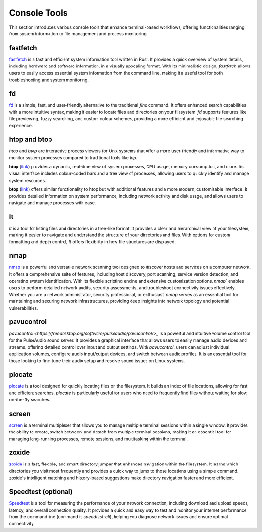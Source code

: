 .. _console:

Console Tools
==============

This section introduces various console tools that enhance terminal-based workflows, offering functionalities ranging from system information to file management and process monitoring.

**fastfetch**
++++++++++++++++++++++++++++

`fastfetch <https://github.com/fastfetch-cli/fastfetch>`_ is a fast and efficient system information tool written in Rust. It provides a quick overview of system details, including hardware and software information, in a visually appealing format. With its minimalistic design, `fastfetch` allows users to easily access essential system information from the command line, making it a useful tool for both troubleshooting and system monitoring.

**fd**
++++++++++++++++++++++++++++

`fd <https://github.com/sharkdp/fd>`_ is a simple, fast, and user-friendly alternative to the traditional `find` command. It offers enhanced search capabilities with a more intuitive syntax, making it easier to locate files and directories on your filesystem. `fd` supports features like file previewing, fuzzy searching, and custom colour schemes, providing a more efficient and enjoyable file searching experience.

**htop** and **btop**
++++++++++++++++++++++++++++

`htop` and `btop` are interactive process viewers for Unix systems that offer a more user-friendly and informative way to monitor system processes compared to traditional tools like `top`.

**htop** (`link <https://github.com/htop-dev/htop>`_) provides a dynamic, real-time view of system processes, CPU usage, memory consumption, and more. Its visual interface includes colour-coded bars and a tree view of processes, allowing users to quickly identify and manage system resources.

**btop** (`link <https://github.com/aristocratos/btop>`_) offers similar functionality to htop but with additional features and a more modern, customisable interface. It provides detailed information on system performance, including network activity and disk usage, and allows users to navigate and manage processes with ease.

**lt**
++++++++++++++++++++++++++++

`lt` is a tool for listing files and directories in a tree-like format. It provides a clear and hierarchical view of your filesystem, making it easier to navigate and understand the structure of your directories and files. With options for custom formatting and depth control, `lt` offers flexibility in how file structures are displayed.

**nmap** 
++++++++++++++++++++++++++++

`nmap <https://nmap.org/>`_ is a powerful and versatile network scanning tool designed to discover hosts and services on a computer network. It offers a comprehensive suite of features, including host discovery, port scanning, service version detection, and operating system identification. With its flexible scripting engine and extensive customization options, `nmap`` enables users to perform detailed network audits, security assessments, and troubleshoot connectivity issues effectively. Whether you are a network administrator, security professional, or enthusiast, `nmap` serves as an essential tool for maintaining and securing network infrastructures, providing deep insights into network topology and potential vulnerabilities.

**pavucontrol** 
++++++++++++++++++++++++++++

`pavucontrol <https://freedesktop.org/software/pulseaudio/pavucontrol/>_` is a powerful and intuitive volume control tool for the PulseAudio sound server. It provides a graphical interface that allows users to easily manage audio devices and streams, offering detailed control over input and output settings. With `pavucontrol`, users can adjust individual application volumes, configure audio input/output devices, and switch between audio profiles. It is an essential tool for those looking to fine-tune their audio setup and resolve sound issues on Linux systems.

**plocate**
++++++++++++++++++++++++++++

`plocate <https://plocate.sesse.net/>`_ is a tool designed for quickly locating files on the filesystem. It builds an index of file locations, allowing for fast and efficient searches. `plocate` is particularly useful for users who need to frequently find files without waiting for slow, on-the-fly searches.

**screen**
++++++++++++++++++++++++++++

`screen <https://www.gnu.org/software/screen/>`_ is a terminal multiplexer that allows you to manage multiple terminal sessions within a single window. It provides the ability to create, switch between, and detach from multiple terminal sessions, making it an essential tool for managing long-running processes, remote sessions, and multitasking within the terminal.

**zoxide**
++++++++++++++++++++++++++++

`zoxide <https://github.com/ajeetdsouza/zoxide>`_ is a fast, flexible, and smart directory jumper that enhances navigation within the filesystem. It learns which directories you visit most frequently and provides a quick way to jump to those locations using a simple command. zoxide's intelligent matching and history-based suggestions make directory navigation faster and more efficient.

**Speedtest** (optional)
++++++++++++++++++++++++++++

`Speedtest <https://github.com/sivel/speedtest-cli>`_ is a tool for measuring the performance of your network connection, including download and upload speeds, latency, and overall connection quality. It provides a quick and easy way to test and monitor your internet performance from the command line (command is `speedtest-cli`), helping you diagnose network issues and ensure optimal connectivity.
